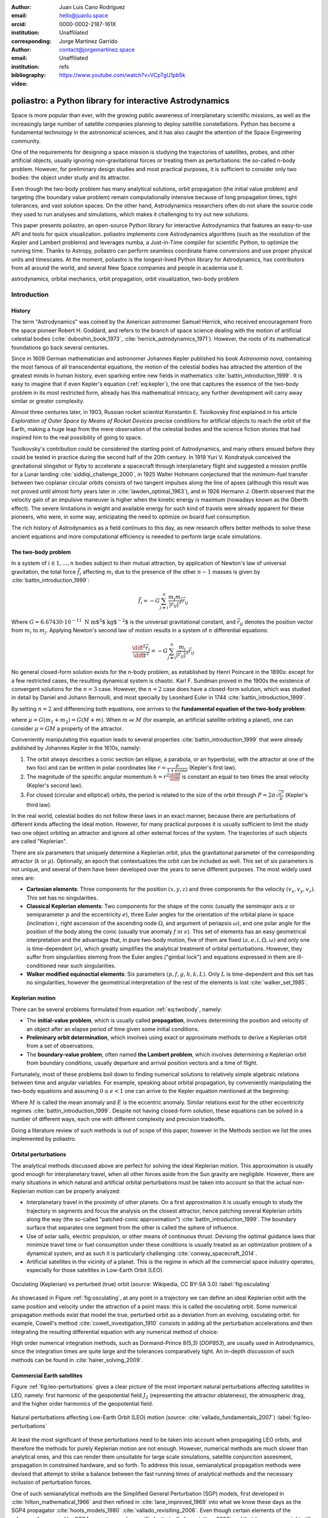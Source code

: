 :author: Juan Luis Cano Rodríguez
:email: hello@juanlu.space
:orcid: 0000-0002-2187-161X
:institution: Unaffiliated
:corresponding:

:author: Jorge Martínez Garrido
:email: contact@jorgemartinez.space
:institution: Unaffiliated

:bibliography: refs


:video: https://www.youtube.com/watch?v=VCpTgU1pb5k

.. raw:: latex

   \newcommand{\diff}{\operatorname{d}}
   \renewcommand{\vec}[1]{\mathbf{#1}}

=========================================================
poliastro: a Python library for interactive Astrodynamics
=========================================================

.. class:: abstract

   Space is more popular than ever, with the growing public awareness of interplanetary scientific missions,
   as well as the increasingly large number of satellite companies planning to deploy satellite constellations.
   Python has become a fundamental technology in the astronomical sciences,
   and it has also caught the attention of the Space Engineering community.

   One of the requirements for designing a space mission is
   studying the trajectories of satellites, probes, and other artificial objects,
   usually ignoring non-gravitational forces or treating them as perturbations:
   the so-called n-body problem.
   However, for preliminary design studies and most practical purposes,
   it is sufficient to consider only two bodies: the object under study and its attractor.

   Even though the two-body problem has many analytical solutions,
   orbit propagation (the initial value problem) and targeting (the boundary value problem)
   remain computationally intensive because of long propagation times, tight tolerances, and vast solution spaces.
   On the other hand, Astrodynamics researchers often do not share
   the source code they used to run analyses and simulations,
   which makes it challenging to try out new solutions.

   This paper presents poliastro, an open-source Python library for interactive Astrodynamics
   that features an easy-to-use API and tools for quick visualization.
   poliastro implements core Astrodynamics algorithms
   (such as the resolution of the Kepler and Lambert problems)
   and leverages numba, a Just-in-Time compiler for scientific Python,
   to optimize the running time.
   Thanks to Astropy, poliastro can perform seamless coordinate frame conversions
   and use proper physical units and timescales.
   At the moment, poliastro is the longest-lived Python library for Astrodynamics,
   has contributors from all around the world,
   and several New Space companies and people in academia use it. 

.. class:: keywords

   astrodynamics, orbital mechanics, orbit propagation, orbit visualization, two-body problem

Introduction
============

History
-------

The term "Astrodynamics" was coined by the American astronomer Samuel Herrick,
who received encouragement from the space pioneer Robert H. Goddard,
and refers to the branch of space science dealing with the motion of artificial celestial bodies
(:cite:`duboshin_book_1973`, :cite:`herrick_astrodynamics_1971`).
However, the roots of its mathematical foundations go back several centuries.

Since in 1609 German mathematician and astronomer Johannes Kepler published his book *Astronomia nova*,
containing the most famous of all transcendental equations,
the motion of the celestial bodies has attracted the attention of the greatest minds in human history,
even sparking entire new fields in mathematics :cite:`battin_introduction_1999`.
It is easy to imagine that if even Kepler's equation (:ref:`eq:kepler`),
the one that captures the essence of the two-body problem in its most restricted form,
already has this mathematical intricacy,
any further development will carry away similar or greater complexity.

.. raw:: latex

   \begin{figure}
   \[ M = E - e \sin{E} \]
   \caption{The Kepler equation}
   \label{eq:kepler}
   \end{figure}

Almost three centuries later, in 1903, Russian rocket scientist Konstantin E. Tsiolkovsky
first explained in his article *Exploration of Outer Space by Means of Rocket Devices*
precise conditions for artificial objects to reach the orbit of the Earth,
making a huge leap from the mere observation of the celestial bodies
and the science fiction stories that had inspired him
to the real possibility of going to space.

.. Regarding Saxon genitive and equation names, see http://english.stackexchange.com/a/301270/20057

.. raw:: latex

   \begin{figure}
   \[ \Delta v = v_e \ln \frac{m_0}{m_f} \]
   \caption{The Tsiolkovsky equation}
   \label{eq:tsiolkovsky}
   \end{figure}

Tsiolkovsky's contribution could be considered the starting point of Astrodynamics,
and many others ensued before they could be tested in practice during the second half of the 20th century.
In 1919 Yuri V. Kondratyuk conceived the gravitational slingshot or flyby
to accelerate a spacecraft through interplanetary flight
and suggested a mission profile for a Lunar landing :cite:`siddiqi_challenge_2000`,
in 1925 Walter Hohmann conjectured
that the minimum-fuel transfer between two coplanar circular orbits
consists of two tangent impulses along the line of apses
(although this result was not proved until almost forty years later in :cite:`lawden_optimal_1963`),
and in 1926 Hermann J. Oberth observed
that the velocity gain of an impulsive maneuver
is higher when the kinetic energy is maximum
(nowadays known as the Oberth effect).
The severe limitations in weight and available energy for such kind of travels
were already apparent for these pioneers,
who were, in some way, anticipating the need to optimize on board fuel consumption.

The rich history of Astrodynamics as a field continues to this day,
as new research offers better methods to solve these ancient equations
and more computational efficiency is neeeded to perform large scale simulations.

The two-body problem
--------------------

In a system of :math:`i \in {1, ..., n}` bodies subject to their mutual attraction,
by application of Newton's law of universal gravitation,
the total force :math:`\vec{f}_i` affecting :math:`m_i`
due to the presence of the other :math:`n - 1` masses is given by :cite:`battin_introduction_1999`:

.. math::

   \vec{f}_i = -G \sum_{j \neq i}^n \frac{m_i m_j}{|\vec{r}_{ij}|^3} \vec{r}_{ij}

Where :math:`G = 6.67430\cdot 10^{-11}~\text{N m$^2$ kg$^{-2}$}` is the universal gravitational constant,
and :math:`\vec{r}_{ij}` denotes the position vector from :math:`m_i` to :math:`m_j`.
Applying Newton's second law of motion results in a system of :math:`n` differential equations:

.. math::

   \frac{\diff^2{\vec{r}}_i}{\diff{t}^2} = -G \sum_{j \neq i}^n \frac{m_j}{|\vec{r}_{ij}|^3} \vec{r}_{ij}

No general closed-form solution exists for the n-body problem, as established by Henri Poincaré in the 1890s:
except for a few restricted cases, the resulting dynamical system is chaotic.
Karl F. Sundman proved in the 1900s the existence of convergent solutions for the :math:`n = 3` case.
However, the :math:`n = 2` case does have a closed-form solution,
which was studied in detail by Daniel and Johann Bernoulli, and most specially by Leonhard Euler in 1744
:cite:`battin_introduction_1999`.

By setting :math:`n = 2` and differencing both equations,
one arrives to the **fundamental equation of the two-body problem**:

.. math::
   :label: eq:twobody

   \frac{\diff^2{\vec{r}}}{\diff{t}^2} = -\frac{\mu}{r^3} \vec{r}

where :math:`\mu = G(m_1 + m_2) = G(M + m)`. When :math:`m \ll M`
(for example, an artificial satellite orbiting a planet),
one can consider :math:`\mu = GM` a property of the attractor.

Conveniently manipulating this equation leads to several properties :cite:`battin_introduction_1999`
that were already published by Johannes Kepler in the 1610s, namely:

1. The orbit always describes a conic section (an ellipse, a parabola, or an hyperbola),
   with the attractor at one of the two foci and can be written in polar coordinates
   like :math:`r = \frac{p}{1 + e \cos{\nu}}` (Kepler's first law).
2. The magnitude of the specific angular momentum :math:`h = r^2 \frac{\diff{\theta}}{\diff t}`
   is constant an equal to two times the areal velocity (Kepler's second law).
3. For closed (circular and elliptical) orbits, the period is related to the size of the orbit through
   :math:`P = 2 \pi \sqrt{\frac{a^3}{\mu}}` (Kepler's third law).

In the real world, celestial bodies do not follow these laws in an exact manner,
because there are perturbations of different kinds affecting the ideal motion.
However, for many practical purposes it is usually sufficient to limit the study
two one object orbiting an attractor and ignore all other external forces of the system.
The trajectories of such objects are called "Keplerian".

There are six parameters that uniquely determine a Keplerian orbit,
plus the gravitational parameter of the corresponding attractor (:math:`k` or :math:`\mu`).
Optionally, an epoch that contextualizes the orbit can be included as well.
This set of six parameters is not unique,
and several of them have been developed over the years to serve different purposes.
The most widely used ones are:

- **Cartesian elements**: Three components for the position :math:`(x, y, z)`
  and three components for the velocity :math:`(v_x, v_y, v_z)`.
  This set has no singularities.
- **Classical Keplerian elements**: Two components for the shape of the conic
  (usually the semimajor axis :math:`a` or semiparameter :math:`p` and the eccentricity :math:`e`),
  three Euler angles for the orientation of the orbital plane in space
  (inclination :math:`i`, right ascension of the ascending node :math:`\Omega`, and argument of periapsis :math:`\omega`),
  and one polar angle for the position of the body along the conic
  (usually true anomaly :math:`f` or :math:`\nu`).
  This set of elements has an easy geometrical interpretation
  and the advantage that, in pure two-body motion,
  five of them are fixed :math:`(a, e, i, \Omega, \omega)`
  and only one is time-dependent (:math:`\nu`),
  which greatly simplifies the analytical treatment of orbital perturbations.
  However, they suffer from singularities steming from the Euler angles ("gimbal lock")
  and equations expressed in them are ill-conditioned near such singularities.
- **Walker modified equinoctial elements**: Six parameters :math:`(p, f, g, h, k, L)`.
  Only :math:`L` is time-dependent and this set has no singularities,
  however the geometrical interpretation of the rest of the elements is lost :cite:`walker_set_1985`.

Keplerian motion
----------------

There can be several problems formulated from equation :ref:`eq:twobody`, namely:

- The **initial-value problem**, which is usually called **propagation**,
  involves determining the position and velocity of an object after an elapse period of time
  given some initial conditions.
- **Preliminary orbit determination**, which involves using exact or approximate methods
  to derive a Keplerian orbit from a set of observations.
- The **boundary-value problem**, often named **the Lambert problem**,
  which involves determining a Keplerian orbit from boundary conditions,
  usually departure and arrival position vectors and a time of flight.

Fortunately, most of these problems boil down to finding numerical solutions to
relatively simple algebraic relations between time and angular variables.
For example, speaking about orbital propagation,
by conveniently manipulating the two-body equations and assuming :math:`0 \le e < 1`
one can arrive to the Kepler equation mentioned at the beginning:

.. math::
   :type: eqnarray*
   :label: eq:kepler

   M = n \Delta t = E - e \sin{E} \\
   \tan{\frac{1}{2} \nu} = \sqrt{\frac{1 + e}{1 - e}} \tan{\frac{1}{2} E}

Where :math:`M` is called the mean anomaly and :math:`E` is the eccentric anomaly.
Similar relations exist for the other eccentricity regimes :cite:`battin_introduction_1999`.
Despite not having closed-form solution, these equations can be solved
in a number of different ways, each one with different complexity and precision tradeoffs.

Doing a literature review of such methods is out of scope of this paper,
however in the Methods section we list the ones implemented by poliastro.

Orbital perturbations
---------------------

The analytical methods discussed above are perfect for solving the ideal Keplerian motion.
This approximation is usually good enough for interplanetary travel,
when all other forces aside from the Sun gravity are negligible.
However, there are many situations in which natural and artificial orbital perturbations
must be taken into account so that the actual non-Keplerian motion can be properly analyzed:

- Interplanetary travel in the proximity of other planets.
  On a first approximation it is usually enough to study the trajectory in segments
  and focus the analysis on the closest attractor,
  hence patching several Keplerian orbits along the way
  (the so-called "patched-conic approximation") :cite:`battin_introduction_1999`.
  The boundary surface that separates one segment from the other is called
  the sphere of influence.
- Use of solar sails, electric propulsion, or other means of continuous thrust.
  Devising the optimal guidance laws that minimize travel time or fuel consumption
  under these conditions is usually treated as an optimization problem of a dynamical system,
  and as such it is particularly challenging :cite:`conway_spacecraft_2014`.
- Artificial satellites in the vicinity of a planet.
  This is the regime in which all the commercial space industry operates,
  especially for those satellites in Low-Earth Orbit (LEO).

.. figure:: enckes_method.pdf
   :scale: 50%
   :align: center

   Osculating (Keplerian) vs perturbed (true) orbit
   (source: Wikipedia, CC BY-SA 3.0) :label:`fig:osculating`

As showcased in Figure :ref:`fig:osculating`, at any point in a trajectory
we can define an ideal Keplerian orbit with the same position and velocity
under the attraction of a point mass: this is called the osculating orbit.
Some numerical propagation methods exist that model the true, perturbed orbit
as a deviation from an evolving, osculating orbit: for example,
Cowell's method :cite:`cowell_investigation_1910` consists in adding
all the perturbation accelerations and then integrating
the resulting differential equation with any numerical method of choice:

.. math::
   :label: eq:cowell

   \frac{\diff^2{\vec{r}}}{\diff{t}^2} = -\frac{\mu}{r^3} \vec{r} + \vec{a}_d

High order numerical integration methods, such as Dormand-Prince 8(5,3) (`DOP853`),
are usually used in Astrodynamics, since the integration times are quite large
and the tolerances comparatively tight. An in-depth discussion of such methods
can be found in :cite:`hairer_solving_2009`.

Commercial Earth satellites
---------------------------

Figure :ref:`fig:leo-perturbations` gives a clear picture
of the most important natural perturbations affecting satellites in LEO, namely:
first harmonic of the geopotential field :math:`J_2` (representing the attractor oblateness),
the atmospheric drag, and the higher order harmonics of the geopotential field.

.. figure:: leo-perturbations.png
   :scale: 30%
   :align: center

   Natural perturbations affecting Low-Earth Orbit (LEO) motion
   (source: :cite:`vallado_fundamentals_2007`) :label:`fig:leo-perturbations`

At least the most significant of these perturbations need to be taken into account
when propagating LEO orbits, and therefore the methods for purely Keplerian motion are not enough.
However, numerical methods are much slower than analytical ones,
and this can render them unsuitable for large scale simulations, satellite conjunction assesment,
propagation in constrained hardware, and so forth.
To address this issue, semianalytical propagation methods were devised that
attempt to strike a balance between the fast running times of analytical methods
and the necessary inclusion of perturbation forces.

One of such semianalytical methods are the Simplified General Perturbation (SGP) models,
first developed in :cite:`hilton_mathematical_1966` and then refined in :cite:`lane_improved_1969` into what
we know these days as the SGP4 propagator :cite:`hoots_models_1980` :cite:`vallado_revisiting_2006`.
Even though certain elements of the reference frame used by SGP4 are not properly specified
:cite:`vallado_revisiting_2006` and that its accuracy might still be too limited for certain applications
:cite:`kelso_analysis_2009` :cite:`lara_analytical_2016`, it is nowadays the most widely used propagation method
thanks in large part to the dissemination of General Perturbations orbital data by the US 501(c)(3) CelesTrak
(which itself obtains it from the 18th Space Defense Squadron of the US Space Force).

The starting point of SGP4 is a special element set that uses Brouwer mean orbital elements :cite:`brouwer_solution_1959`
plus a ballistic coefficient based on an approximation of the atmospheric drag :cite:`lane_improved_1969`,
and its results are expressed in a special coordinate system called True Equator Mean Equinox (TEME).
Special care needs to be taken to avoid mixing mean elements with osculating elements,
and to convert the output of the propagation to the appropriate reference frame.
These element sets have been traditionally distributed in a compact text representation called
Two-Line Element sets (TLEs) (see :ref:`fig:tle` for an example).
However this format is quite cryptic and suffers from a number of shortcomings,
so recently there has been a push to use the Orbit Data Messages international standard
developed by the Consultive Committee for Space Data Systems (CCSDS 502.0-B-2).

.. figure:: tle.pdf
   :align: center
   :figclass: bht

   Two-Line Element set (TLE) for the ISS (retrieved on 2022-06-05) :label:`fig:tle`

State of the art
----------------

At the time of creating poliastro there were already numerous open-source libraries
for Astrodynamics. Probably the most mature ones are Orekit [#]_,
a "low level space dynamics library written in Java" with an open governance model,
and SPICE [#]_, a toolkit developed by NASA's Navigation and Ancillary Information Facility
at the Jet Propulsion Laboratory.
Other similar, smaller projects that appeared later on and that are still maintained to this day
include PyKEP :cite:`izzo_esapykep_2020`, beyond [#]_, tudatpy [#]_,
sbpy :cite:`mommert_sbpy_2019`, Skyfield :cite:`rhodes_skyfield_2020` (Python),
CelestLab [#]_ (Scilab), Astrodynamics.jl (Julia) [#]_ and Nyx (Rust) [#]_.
In addition, there are some Graphical User Interface (GUI) based open source programs
used for Mission Analysis and orbit visualization, such as GMAT [#]_ and gpredict [#]_,
and complete web applications for tracking constellations of satellites like the
SatNOGS project by the Libre Space Foundation [#]_.

.. [#] https://orekit.org/
.. [#] https://naif.jpl.nasa.gov/naif/toolkit.html
.. [#] https://pypi.org/project/beyond/0.7.4/
.. [#] https://github.com/tudat-team/tudatpy/releases/tag/0.6.0
.. [#] https://atoms.scilab.org/toolboxes/celestlab/3.4.1
.. [#] https://juliaastrodynamics.github.io/
.. [#] https://nyxspace.com/
.. [#] https://opensource.gsfc.nasa.gov/projects/GMAT/index.php
.. [#] http://gpredict.oz9aec.net/
.. [#] https://satnogs.org/

The level of quality and maintenance of these packages is somewhat heterogeneous.
Community-led projects with a strong corporate backing like Orekit are in excellent health,
while on the other hand smaller projects developed by volunteers (beyond, Astrodynamics.jl)
or with limited institutional support (PyKEP, GMAT) suffer from lack of maintenance.
Part of the problem might stem from the fact that most scientists are never taught how to build software
efficiently, let alone the skills to collaboratively develop software in the open :cite:`wilson_best_2014`,
and astrodynamicists are no exception.

On the other hand, it is often difficult to translate the advances in Astrodynamics research to software.
Classical algorithms developed throughout the 20th century are described in papers that are sometimes
difficult to find, and source code or validation data is almost never available.
When it comes to modern research carried in the digital era, source code and validation data are supposedly provided
"upon reasonable request", but a majority of such requests are never addressed
despite the slow adoption of more open policies by major journals :cite:`stodden_empirical_2018`.

From the user perspective, it is no surprise that Astrodynamics software often requires deep expertise.
However, there are often implicit assumptions that are not documented with an adequate level of detail
which originate widespread misconceptions and lead even seasoned professionals to make conceptual mistakes.
Some of the most notorious misconceptions arise around
the use of general perturbations data (OMMs and TLEs) :cite:`finkleman_tle_2007`,
the geometric interpretation of the mean anomaly :cite:`battin_introduction_1999`,
or coordinate transformations :cite:`vallado_revisiting_2006`.

Finally, aside from GUI-based applications, few of the open source software libraries mentioned above
are amenable to scripting or interactive use,
as promoted by modern computational tools like Jupyter :cite:`kluyver_jupyter_2016`.

All the issues above pose a barrier of entry for novices and amateur practitioners,
and serve as the main drivers behind the creation of poliastro and its ongoing maintenance.
In summary, the goals of poliastro be condensed as follows:

1. Set an example on reproducibility and good coding practices in Astrodynamics.
2. Become an approachable software even for novices.
3. Offer a performant software that can be also used in scripting and interactive workflows.

Methods
=======

Software Architecture
---------------------

The architecture of poliastro emerges from the following set of conflicting requirements:

1. There should be a high-level API that enables users to perform orbital calculations
   in a straightforward way and prevent typical mistakes.
2. The running time of the algorithms should be within the same order of magnitude
   of existing compiled implementations.
3. The library should be written in a popular open-source language
   to maximize adoption and lower the barrier to external contributors.

One of the most typical mistakes we set ourselves to prevent with the high-level API
is dimensional errors. Addition and substraction operations of physical quantities
are defined only for quantities with the same units :cite:`drobot_foundations_1953`:
for example, the operation :math:`1~\text{km} + 100~\text{m}`
requires a scale transformation of at least one of the operands,
since they have different units (kilometers and meters) but the same dimension (length),
whereas the operation :math:`1~\text{km} + 1~\text{kg}` is directly not allowed
because dimensions are incompatible (length and mass).
As such, software systems operating with physical quantities
should raise exceptions when adding different dimensions,
and transparently perform the required scale transformations
when adding different units of the same dimension.

With this in mind, we evaluated several Python packages for unit handling
(see :cite:`j_goldbaum_unyt_2018` for a recent survey) and chose ``astropy.units``
:cite:`the_astropy_collaboration_astropy_2018`.

.. code-block:: python

   radius = 6000  # km
   altitude = 500  # m

   # Wrong!
   distance = radius + altitude  

   from astropy import units as u

   # Correct
   distance = (radius << u.km) + (altitude << u.m)

This notion of providing a "safe" API extends to other parts of the library
by leveraging other capabilities of the Astropy project.
For example, timestamps use ``astropy.time`` objects,
which take care of the appropriate handling of time scales (such as TDB or UTC),
reference frame conversions leverage ``astropy.coordinates``, and so forth.

One of the drawbacks of existing unit packages is that
they impose a significant performance penalty.
Even though ``astropy.units`` is integrated with NumPy,
hence allowing the creation of array quantities,
all the unit compatibility checks are implemented in Python
and require lots of introspection,
and this can slow down mathematical operations by several orders of magnitude.
As such, to fulfill our desired performance requirement for poliastro,
we envisioned a two-layer architecture:

- The **Core API** follows a procedural style, and all the functions
  receive Python numerical types and NumPy arrays for maximum performance.
- The **High level API** is object-oriented, all the methods
  receive Astropy ``Quantity`` objects with physical units,
  and computations are deferred to the Core API.

Most of the methods of the High level API consist only of
the necessary unit compatibility checks,
plus a wrapper over the corresponding Core API function
that performs the actual computation.

.. code-block:: python

   @u.quantity_input(E=u.rad, ecc=u.one)
   def E_to_nu(E, ecc):
       """True anomaly from eccentric anomaly."""
       return (
           E_to_nu_fast(
               E.to_value(u.rad),
               ecc.value
           ) << u.rad
       ).to(E.unit)

As a result, poliastro offers a unit-safe API
that performs the least amount of computation possible
to minimize the performance penalty of unit checks,
and also a unit-unsafe API tha offers maximum performance
at the cost of not performing any unit validation checks.

.. figure:: architecture.pdf
   :scale: 75%
   :align: center

   poliastro two-layer architecture :label:`architecture`

Finally, there are several options to write performant code
that can be used from Python,
and one of them is using a fast, compiled language for the CPU intensive parts.
Successful examples of this include NumPy,
written in C :cite:`harris_array_2020`, SciPy, featuring a mix of
FORTRAN, C, and C++ code :cite:`virtanen_scipy_2020`, and pandas,
making heavy use of Cython :cite:`behnel_cython_2011`.
However, having to write code in two different languages
hinders the development speed, makes debugging more difficult,
and narrows the potential contributor base
(what Julia creators called "The Two Language Problem" :cite:`bezanson_julia_2017`).

As authors of poliastro we wanted to use Python
as the sole programming language of the implementation,
and the best solution we found to improve its performance
was to use Numba, a LLVM-based Python JIT compiler :cite:`lam_numba_2015`.

Usage
=====

Basic ``Orbit`` and ``Ephem`` creation
--------------------------------------

The two central objects of the poliastro high level API are ``Orbit`` and ``Ephem``:

- ``Orbit`` objects represent an osculating (hence Keplerian) orbit of a dimensionless object
  around an attractor at a given point in time and a certain reference frame.
- ``Ephem`` objects represent an ephemerides, hence a sequence of spatial coordinates
  over a period of time in a certain reference frame.

Here is how to create an ``Orbit`` from cartesian and from classical Keplerian elements:

.. code-block:: python

   from astropy import units as u

   from poliastro.bodies import Earth, Sun
   from poliastro.twobody import Orbit
   from poliastro.constants import J2000

   # Data from Curtis, example 4.3
   r = [-6045, -3490, 2500] << u.km
   v = [-3.457, 6.618, 2.533] << u.km / u.s

   orb_curtis = Orbit.from_vectors(
      Earth,  # Attractor
      r, v  # Elements
   )

   # Data for Mars at J2000 from JPL HORIZONS
   a = 1.523679 << u.au
   ecc = 0.093315 << u.one
   inc = 1.85 << u.deg
   raan = 49.562 << u.deg
   argp = 286.537 << u.deg
   nu = 23.33 << u.deg

   orb_mars = Orbit.from_classical(
      Sun,
      a, ecc, inc, raan, argp, nu,
      J2000  # Epoch
   )

When displayed on an interactive REPL, ``Orbit`` objects
provide basic information about the geometry, the attractor, and the epoch:

.. code-block:: pycon

    >>> orb_curtis
    7283 x 10293 km x 153.2 deg (GCRS) orbit
    around Earth (X) at epoch J2000.000 (TT)

    >>> orb_mars
    1 x 2 AU x 1.9 deg (HCRS) orbit
    around Sun (X) at epoch J2000.000 (TT)

Similarly, ``Ephem`` objects can be created using a variety of classmethods as well.
Thanks to ``astropy.coordinates`` built-in low-fidelity ephemerides,
as well as its capability to remotely access the JPL HORIZONS system,
the user can seamlessly build an object that contains the time history
of the position of any Solar System body:

.. code-block:: python

   from astropy.time import Time
   from astropy.coordinates import solar_system_ephemeris

   from poliastro.ephem import Ephem

   # Configure high fidelity ephemerides globally
   # (requires network access)
   solar_system_ephemeris.set("jpl")

   # For predefined poliastro attractors
   earth = Ephem.from_body(Earth, Time.now().tdb)

   # For the rest of the Solar System bodies
   ceres = Ephem.from_horizons("Ceres", Time.now().tdb)

There are some crucial differences between ``Orbit`` and ``Ephem`` objects:

- ``Orbit`` objects have an attractor, whereas ``Ephem`` objects do not.
  Ephemerides can originate from complex trajectories
  that don't necessarily conform to the ideal two-body problem.
- ``Orbit`` objects capture a precise instant in a two-body motion
  plus the necessary information to propagate it forward in time indefinitely,
  whereas ``Ephem`` objects represent a bounded time history of a trajectory.
  This is because the equations for the two-body motion are known,
  whereas an ephemerides is either an observation or a prediction
  that cannot be extrapolated in any case without external knowledge.
  As such, ``Orbit`` objects have a ``.propagate`` method,
  but ``Ephem`` ones do not. This prevents users from attempting to
  propagate the position of the planets, which will always yield
  poor results compared to the excellent ephemerides calculated by
  external entities.

Finally, both types have methods to convert between them:

- ``Orbit.to_ephem`` is the equivalent of sampling a two-body motion
  over a given time interval. As explained above, the resulting ``Ephem``
  loses the information about the original attractor.
- ``Ephem.to_orbit`` is the equivalent of calculating the osculating orbit
  at a certain point of a trajectory, assuming a given attractor.
  The resulting ``Orbit`` loses the information about the original,
  potentially complex trajectory.

Orbit propagation
-----------------

``Orbit`` objects have a ``.propagate`` method that takes an elapsed time
and returns another ``Orbit`` with new orbital elements and an updated epoch:

.. code-block:: pycon

    >>> from poliastro.examples import iss

    >>> iss
    >>> 6772 x 6790 km x 51.6 deg (GCRS) ...

    >>> iss.nu.to(u.deg)
    <Quantity 46.59580468 deg>

    >>> iss_30m = iss.propagate(30 << u.min)

    >>> (iss_30m.epoch - iss.epoch).datetime
    datetime.timedelta(seconds=1800)

    >>> (iss_30m.nu - iss.nu).to(u.deg)
    <Quantity 116.54513153 deg>

The default propagation algorithm is an analytical procedure described in :cite:`farnocchia_robust_2013`
that works seamlessly in the near parabolic region.
In addition, poliastro implements analytical propagation algorithms as described in
:cite:`danby_solution_1983`, :cite:`odell_procedures_1986`, :cite:`markley_kepler_1995`,
:cite:`mikkola_cubic_1987`, :cite:`pimienta-penalver_accurate_2013`, :cite:`charls_recursive_2022`,
and :cite:`vallado_fundamentals_2007`.

Natural perturbations
---------------------

Analytical propagators take advantage of the structure of the two-body problem
and as a result have better performance than numerical methods.
However, to study the effect of natural and artificial perturbations,
it is necessary to use numerical propagators.
poliastro implements Cowell's method :cite:`cowell_investigation_1910`
by shipping the ideal objective function ``func_twobody``
that the user can extend with their own perturbation acceleration of choice.
There are several natural perturbations included: J2 and J3 gravitational terms,
several atmospheric drag models
(exponential, :cite:`jacchia_thermospheric_1977`, :cite:`atmosphere_us_1962`, :cite:`atmosphere_us_1976`),
and helpers for third body gravitational attraction and radiation pressure
as described in :cite:`curtis_orbital_2008`.

.. code-block:: python

   @njit
   def combined_a_d(
       t0, state, k, J2, R, C_D, A_over_m, H0, rho0
   ):
       return (
           J2_perturbation(
               t0, state, k, J2, R
           ) + atmospheric_drag_exponential(
               t0, state, k, R, C_D, A_over_m, H0, rho0
           )
       )

   def f(t0, state, k):
       du_kep = func_twobody(t0, state, k)
       ax, ay, az = combined_a_d(
           t0,
           state,
           k,
           R=R,
           C_D=C_D,
           A_over_m=A_over_m,
           H0=H0,
           rho0=rho0,
           J2=Earth.J2.value,
       )
       du_ad = np.array([0, 0, 0, ax, ay, az])

       return du_kep + du_ad

   rr = propagate(
       orbit,
       tofs,
       method=cowell,
       f=f,
   )

Continuous thrust control laws
------------------------------

Beyond natural perturbations, spacecraft can modify their trajectory on purpose
by using impulsive maneuvers (as explained in the next section)
as well as continuous thrust guidance laws.
The user can define custom guidance laws by providing an perturbation acceleration
in the same way natural perturbations are used.
In addition, poliastro includes several analytical solutions
for continuous thrust guidance laws with specific purposes,
as studied in :cite:`cano_rodriguez_study_2017`:
optimal transfer between circular coplanar orbits :cite:`edelbaum_propulsion_1961` :cite:`burt_space_1967`,
optimal transfer between circular inclined orbits :cite:`edelbaum_propulsion_1961` :cite:`kechichian_reformulation_1997`,
quasi-optimal eccentricity-only change :cite:`pollard_simplified_1997`,
simultaneous eccentricity and inclination change :cite:`pollard_simplified_2000`,
and agument of periapsis adjustment :cite:`pollard_evaluation_1998`.
A much more rigorous analysis of a similar set of laws can be found in :cite:`di_carlo_analytical_2021`.

.. code-block:: python

   from poliastro.twobody.thrust import change_ecc_inc

   ecc_f = 0.0 << u.one
   inc_f = 20.0 << u.deg
   f = 2.4e-6 << (u.km / u.s**2)

   a_d, _, t_f = change_ecc_inc(orbit, ecc_f, inc_f, f)


Impulsive maneuvers
-------------------
Impulsive maneuvers are modeled considering a change in the velocity of a
spacecraft while its position remains fixed. The ``poliastro.maneuver.Maneuver``
class provides various constructors to instantiate popular impulsive maneuvers
in the framework of the non-perturbed two-body problem:

- ``Maneuver.impulse``
- ``Maneuver.hohmann``
- ``Maneuver.bielliptic``
- ``Maneuver.lambert``

.. code-block:: python

    from poliastro.maneuver import Maneuver

    ss_i = Orbit.circular(Earth, alt=700 * u.km)
    hoh = Maneuver.hohmann(ss_i, r_f=36000 * u.km)

Once instantiated, ``Maneuver`` objects provide information regarding total
:math:`\Delta v` and :math:`\Delta t`:

.. code-block:: pycon

    >>> hoh.get_total_cost()
    <Quantity 3.6173981270031357 km / s>

    >>> hoh.get_total_time()
    <Quantity 15729.741535747102 s>

``Maneuver`` objects can be applied to ``Orbit`` instances using the
``apply_maneuver`` method.

.. code-block:: pycon

    >>> ss_i
    7078 x 7078 km x 0.0 deg (GCRS) orbit
    around Earth (X)

    >>> ss_f = ss_i.apply_maneuver(hoh)
    >>> ss_f
    36000 x 36000 km x 0.0 deg (GCRS) orbit
    around Earth (X)


Targeting
---------
Targeting is the problem of finding the orbit connecting two positions over a
finite amount of time. Within the context of the non-perturbed two-body problem,
targeting is just a matter of solving the BVP, also known as Lambert's problem.
Because targeting tries to find for an orbit, the problem is included in the
Initial Orbit Determination field.

The ``poliastro.iod`` package contains ``izzo`` and ``vallado`` modules. These
provide a ``lambert`` function for solving the targeting problem. Nevertheless,
a ``Maneuver.lambert`` constructor is also provided so users can keep taking
advante of ``Orbit`` objects.

.. code-block:: python

   # Declare departure and arrival datetimes
   date_launch = time.Time(
       '2011-11-26 15:02', scale='tdb'
   )
   date_arrival = time.Time(
       '2012-08-06 05:17', scale='tdb'
   )

   # Define initial and final orbits
   ss_earth = Orbit.from_ephem(
       Sun, Ephem.from_body(Earth, date_launch),
       date_launch
   )
   ss_mars = Orbit.from_ephem(
       Sun, Ephem.from_body(Mars, date_arrival),
       date_arrival
   )

   # Compute targetting maneuver and apply it
   man_lambert = Maneuver.lambert(ss_earth, ss_mars)
   ss_trans, ss_target = ss0.apply_maneuver(
       man_lambert, intermediate=true
   )

Targeting is closely related to quick mission design by means of porkchop
diagrams. These are contour plots showing all combinations of departure and
arrival dates with the specific energy for each transfer orbit. They allow to
quickly identify the most optimal transfer dates between two bodies.

The ``poliastro.plotting.porkchop`` provides the ``PorkchopPlotter`` class which
allows to generate these diagrams.


.. code-block:: python

    from poliastro.plotting.porkchop import (
        PorkchopPlotter
    )
    from poliastro.utils import time_range

    # Generate all launch and arrival dates
    launch_span = time_range(
        "2020-03-01", end="2020-10-01", periods=int(150)
    )
    arrival_span = time_range(
        "2020-10-01", end="2021-05-01", periods=int(150)
    )

    # Create an instance of the porkchop and plot it
    porkchop = PorkchopPlotter(
        Earth, Mars, launch_span, arrival_span,
    )

Previous code, with some additional customization, generates figure
:ref:`fig:porkchop`. 

.. figure:: porkchop.pdf
   :align: center

   Porkchop plot for Earth-Mars transfer arrival energy showing latest missions
   to the Martian planet. :label:`fig:porkchop`


Plotting
--------
For visualization purposes, poliastro provides the ``poliastro.plotting``
package, which contains various utilities for generating 2D and 3D graphics
using different backends such as matplotlib :cite:`hunter_matplotlib_2007` and Plotly :cite:`inc_collaborative_2015`.

Generated graphics can be static or interactive. Main difference between these
two is the ability to modify the camera view in a dynamic way when using
interactive plotters. 

Most important classes in the ``poliastro.plotting`` package are
``StaticOrbitPlotter`` and ``OrbitPlotter3D``.  In addition, the
``poliastro.plotting.misc`` module contains the ``plot_solar_system`` function,
which allows to visualize inner and outter both in 2D and 3D, as requested by
users.

The following example illustrates how to plotting capabilities of poliastro. At
first, orbits to be plotted are computed and their plotting style is declared:

.. code-block:: python

    from poliastro.plotting.misc import plot_solar_system

    # Current datetime
    now = Time.now().tdb

    # Obtain Florence and Halley orbits
    florence = Orbit.from_sbdb("Florence")
    halley_1835_ephem = Ephem.from_horizons(
        "90000031", now
    )
    halley_1835 = Orbit.from_ephem(
        Sun, halley_1835_ephem, halley_1835_ephem.epochs[0]
    )

    # Define orbit labels and color style
    florence_style = {label="Florence", color="#000000"}
    halley_style = {label="Florence", color="#84B0B8"}

The static two-dimensional plot can be created using the following code:

.. code-block:: python

    # Generate a static 2D figure
    frame2D = rame = plot_solar_system(
        epoch=now, outer=False
    )
    frame2D.plot(florence, **florence_style)
    frame2D.plot(florence, **halley_style)

As a result, figure :ref:`fig:plotting2D` is obtained.

.. figure:: plotting_2D.png
   :align: center
   :figclass: h

   Two-dimensional view of the inner Solar System, Florence, and Halley. :label:`fig:plotting2D`

The interactive three-dimensional plot can be created using the following code:

.. code-block:: python

    # Generate an interactive 3D figure
    frame3D = rame = plot_solar_system(
        epoch=now, outer=False,
        use_3d=True, interactive=true
    )
    frame3D.plot(florence, **florence_style)
    frame3D.plot(florence, **halley_style)

As a result, figure :ref:`fig:plotting3D` is obtained.

.. figure:: plotting_3D.png
   :align: center
   :figclass: h

   Three-dimensional view of the inner Solar System, Florence, and Halley. :label:`fig:plotting3D`


Future work
===========

Despite the fact that poliastro has existed for almost a decade,
for most of its history it has been developed by volunteers on their free time,
and only in the past five years it has received funding through various Summer of Code programs
(SOCIS 2017, GSOC 2018-2021) and institutional grants (NumFOCUS 2020, 2021).
The funded work has had a overwhemingly positive impact on the project,
however the lack of a dedicated maintainer has caused some technical debt to accrue over the years,
and some parts of the project are in need of refactorings or better documentation.

Historically, poliastro has tried to implement algorithms that were applicable
for all the planets in the Solar System, however some of them have proved to be
very difficult to generalize for bodies other than the Earth.
For cases like these, poliastro ships a ``poliastro.earth`` package,
but going forward we would like to continue embracing a generic approach that can serve other bodies as well.

Several open source projects have successfully used poliastro or were created taking inspiration from it,
like spacetech-ssa by IBM [#]_ or mubody :cite:`bermejo_ballesteros_mubody_2022`.
AGI (previously Analytical Graphics, Inc., now Ansys Government Initiatives)
published a series of scripts to automate the commercial tool STK from Python leveraging poliastro [#]_.
However, we have observed that there is still lots of repeated code
across similar open source libraries written in Python,
which means that there is an opportunity to provide a "kernel" of algorithms that can be easily reused.
Although ``poliastro.core`` started as a separate layer
to isolate fast, non-safe functions as described above,
we think we could move it to an external package so it can be depended upon
by projects that do not want to use some of the higher level poliastro abstractions
or drag its large number of heavy dependencies.

.. [#] https://github.com/IBM/spacetech-ssa
.. [#] https://github.com/AnalyticalGraphicsInc/STKCodeExamples/

Finally, the sustainability of the project cannot yet be taken for granted:
the project has reached a level of complexity that already warrants dedicated development effort
that cannot be covered with short-lived grants. Such funding could potentially come from the private sector,
but although there is evidence that several for-profit companies are using poliastro,
we have very little information of how is it being used and what problems are those users having,
let alone what avenues for funded work could potentially work.
Organizations like the Libre Space Foundation advocate for a strong copyleft licensing model
to convince commercial actors to contribute to the commons,
but in principle that goes against the permissive licensing that the wider Scientific Python ecosystem,
including poliastro, has adopted. With the advent of new business models and the ever increasing reliance
in open source by the private sector, a variety of ways to engage commercial users
and include them in the conversation exist. However, these have not been explored yet.

Acknowledgements
================

The authors would like to thank Prof. Michèle Lavagna for her original guidance and inspiration,
David A. Vallado for his encouragement and for publishing the source code for the algorithms from his book for free,
Dr. T.S. Kelso for his tireless efforts in maintaining CelesTrak,
Alejandro Sáez for sharing the dream of a better way,
Prof. Dr. Manuel Sanjurjo Rivo for believing in my work,
Helge Eichhorn for his enthusiasm and decisive influence in poliastro,
the whole OpenAstronomy collaboration for opening the door for us,
the NumFOCUS organization for their immense support,
and Alexandra Elbakyan for enabling scientific progress worldwide.

References
==========
